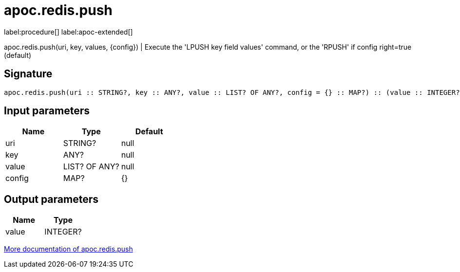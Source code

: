 ////
This file is generated by DocsTest, so don't change it!
////

= apoc.redis.push
:description: This section contains reference documentation for the apoc.redis.push procedure.

label:procedure[] label:apoc-extended[]

[.emphasis]
apoc.redis.push(uri, key, values, \{config}) | Execute the 'LPUSH key field values' command, or the 'RPUSH' if config right=true (default)

== Signature

[source]
----
apoc.redis.push(uri :: STRING?, key :: ANY?, value :: LIST? OF ANY?, config = {} :: MAP?) :: (value :: INTEGER?)
----

== Input parameters
[.procedures, opts=header]
|===
| Name | Type | Default 
|uri|STRING?|null
|key|ANY?|null
|value|LIST? OF ANY?|null
|config|MAP?|{}
|===

== Output parameters
[.procedures, opts=header]
|===
| Name | Type 
|value|INTEGER?
|===

xref::database-integration/redis.adoc[More documentation of apoc.redis.push,role=more information]

